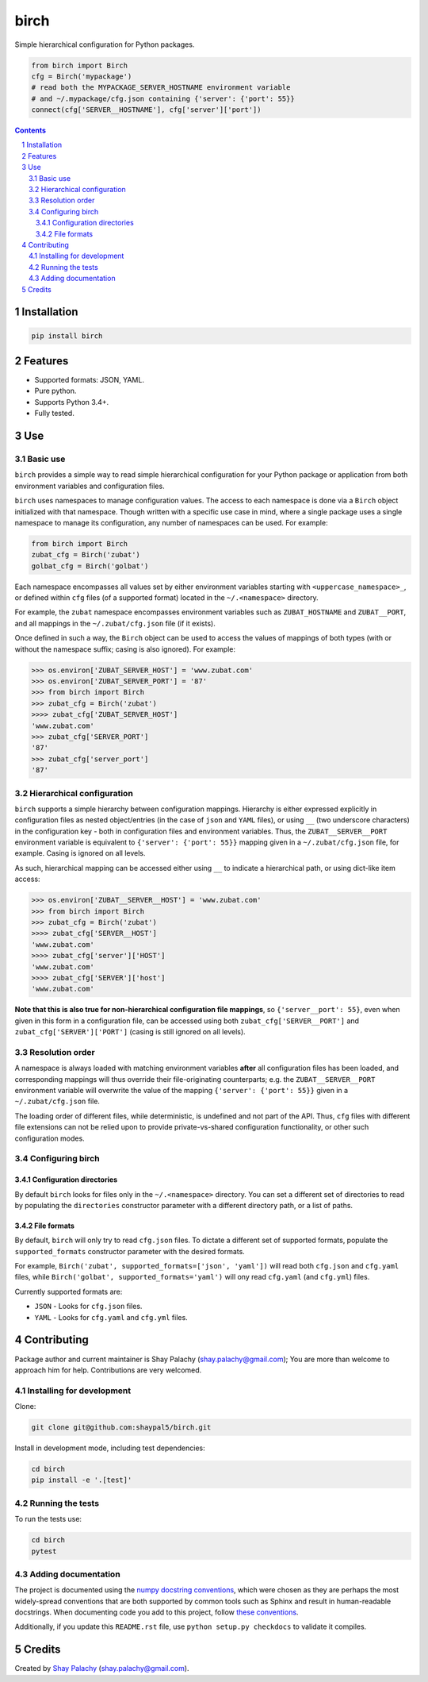 birch |birch_icon|
##################
|PyPI-Status| |PyPI-Versions| |Build-Status| |Codecov| |LICENCE|

Simple hierarchical configuration for Python packages.

.. |birch_icon| image:: https://github.com/shaypal5/birch/blob/cc5595bbb78f784a3174a07157083f755fc93172/birch.png
   :height: 87
   :width: 40 px
   :scale: 50 %
   
.. .. image:: https://github.com/shaypal5/birch/blob/b10a19a28cb1fc41d0c596df5bcd8390e7c22ee7/birch.png

.. code-block:: python

  from birch import Birch
  cfg = Birch('mypackage')
  # read both the MYPACKAGE_SERVER_HOSTNAME environment variable
  # and ~/.mypackage/cfg.json containing {'server': {'port': 55}}
  connect(cfg['SERVER__HOSTNAME'], cfg['server']['port'])

.. contents::

.. section-numbering::


Installation
============

.. code-block:: bash

  pip install birch


Features
========

* Supported formats: JSON, YAML.
* Pure python.
* Supports Python 3.4+.
* Fully tested.


Use
===

Basic use
---------

``birch`` provides a simple way to read simple hierarchical configuration for your Python package or application from both environment variables and configuration files. 

``birch`` uses namespaces to manage configuration values. The access to each namespace is done via a ``Birch`` object initialized with that namespace. Though written with a specific use case in mind, where a single package uses a single namespace to manage its configuration, any number of namespaces can be used. For example:

.. code-block:: python

  from birch import Birch
  zubat_cfg = Birch('zubat')
  golbat_cfg = Birch('golbat')


Each namespace encompasses all values set by either environment variables starting with ``<uppercase_namespace>_``, or defined within ``cfg`` files (of a supported format) located in the ``~/.<namespace>`` directory.

For example, the ``zubat`` namespace encompasses environment variables such as ``ZUBAT_HOSTNAME`` and ``ZUBAT__PORT``, and all mappings in the ``~/.zubat/cfg.json`` file (if it exists).

Once defined in such a way, the ``Birch`` object can be used to access the values of mappings of both types (with or without the namespace suffix; casing is also ignored). For example:

.. code-block:: python

  >>> os.environ['ZUBAT_SERVER_HOST'] = 'www.zubat.com'
  >>> os.environ['ZUBAT_SERVER_PORT'] = '87'
  >>> from birch import Birch
  >>> zubat_cfg = Birch('zubat')
  >>>> zubat_cfg['ZUBAT_SERVER_HOST']
  'www.zubat.com'
  >>> zubat_cfg['SERVER_PORT']
  '87'
  >>> zubat_cfg['server_port']
  '87'


Hierarchical configuration
--------------------------

``birch`` supports a simple hierarchy between configuration mappings. Hierarchy is either expressed explicitly in configuration files as nested object/entries (in the case of ``json`` and ``YAML`` files), or using ``__`` (two underscore characters) in the configuration key - both in configuration files and environment variables. Thus, the ``ZUBAT__SERVER__PORT`` environment variable is equivalent to ``{'server': {'port': 55}}`` mapping given in a ``~/.zubat/cfg.json`` file, for example. Casing is ignored on all levels.

As such, hierarchical mapping can be accessed either using ``__`` to indicate a hierarchical path, or using dict-like item access:

.. code-block:: python

  >>> os.environ['ZUBAT__SERVER__HOST'] = 'www.zubat.com'
  >>> from birch import Birch
  >>> zubat_cfg = Birch('zubat')
  >>>> zubat_cfg['SERVER__HOST']
  'www.zubat.com'
  >>>> zubat_cfg['server']['HOST']
  'www.zubat.com'
  >>>> zubat_cfg['SERVER']['host']
  'www.zubat.com'


**Note that this is also true for non-hierarchical configuration file mappings**, so ``{'server__port': 55}``, even when given in this form in a configuration file, can be accessed using both ``zubat_cfg['SERVER__PORT']`` and ``zubat_cfg['SERVER']['PORT']`` (casing is still ignored on all levels).


Resolution order
----------------

A namespace is always loaded with matching environment variables **after** all configuration files has been loaded, and corresponding mappings will thus override their file-originating counterparts; e.g. the ``ZUBAT__SERVER__PORT`` environment variable will overwrite the value of the mapping ``{'server': {'port': 55}}`` given in a ``~/.zubat/cfg.json`` file. 

The loading order of different files, while deterministic, is undefined and not part of the API. Thus, ``cfg`` files with different file extensions can not be relied upon to provide private-vs-shared configuration functionality, or other such configuration modes.


Configuring birch
-----------------

Configuration directories
~~~~~~~~~~~~~~~~~~~~~~~~~

By default ``birch`` looks for files only in the ``~/.<namespace>`` directory. You can set a different set of directories to read by populating the ``directories`` constructor parameter with a different directory path, or a list of paths.


File formats
~~~~~~~~~~~~

By default, ``birch`` will only try to read ``cfg.json`` files. To dictate a different set of supported formats, populate the ``supported_formats`` constructor parameter with the desired formats. 

For example, ``Birch('zubat', supported_formats=['json', 'yaml'])`` will read both ``cfg.json`` and ``cfg.yaml`` files, while ``Birch('golbat', supported_formats='yaml')`` will ony read ``cfg.yaml`` (and ``cfg.yml``) files.

Currently supported formats are:

* ``JSON`` - Looks for ``cfg.json`` files.
* ``YAML`` - Looks for ``cfg.yaml`` and ``cfg.yml`` files.


Contributing
============

Package author and current maintainer is Shay Palachy (shay.palachy@gmail.com); You are more than welcome to approach him for help. Contributions are very welcomed.

Installing for development
----------------------------

Clone:

.. code-block:: bash

  git clone git@github.com:shaypal5/birch.git


Install in development mode, including test dependencies:

.. code-block:: bash

  cd birch
  pip install -e '.[test]'


Running the tests
-----------------

To run the tests use:

.. code-block:: bash

  cd birch
  pytest


Adding documentation
--------------------

The project is documented using the `numpy docstring conventions`_, which were chosen as they are perhaps the most widely-spread conventions that are both supported by common tools such as Sphinx and result in human-readable docstrings. When documenting code you add to this project, follow `these conventions`_.

.. _`numpy docstring conventions`: https://github.com/numpy/numpy/blob/master/doc/HOWTO_DOCUMENT.rst.txt
.. _`these conventions`: https://github.com/numpy/numpy/blob/master/doc/HOWTO_DOCUMENT.rst.txt

Additionally, if you update this ``README.rst`` file,  use ``python setup.py checkdocs`` to validate it compiles.


Credits
=======

Created by `Shay Palachy <http://www.shaypalachy.com/>`_ (shay.palachy@gmail.com).


.. |PyPI-Status| image:: https://img.shields.io/pypi/v/birch.svg
  :target: https://pypi.python.org/pypi/birch

.. |PyPI-Versions| image:: https://img.shields.io/pypi/pyversions/birch.svg
   :target: https://pypi.python.org/pypi/birch

.. |Build-Status| image:: https://travis-ci.org/shaypal5/birch.svg?branch=master
  :target: https://travis-ci.org/shaypal5/birch

.. |LICENCE| image:: https://img.shields.io/github/license/shaypal5/birch.svg
  :target: https://github.com/shaypal5/birch/blob/master/LICENSE

.. |Codecov| image:: https://codecov.io/github/shaypal5/birch/coverage.svg?branch=master
   :target: https://codecov.io/github/shaypal5/birch?branch=master
